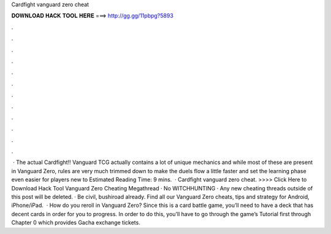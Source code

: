 Cardfight vanguard zero cheat

𝐃𝐎𝐖𝐍𝐋𝐎𝐀𝐃 𝐇𝐀𝐂𝐊 𝐓𝐎𝐎𝐋 𝐇𝐄𝐑𝐄 ===> http://gg.gg/11pbpg?5893

.

.

.

.

.

.

.

.

.

.

.

.

 · The actual Cardfight!! Vanguard TCG actually contains a lot of unique mechanics and while most of these are present in Vanguard Zero, rules are very much trimmed down to make the duels flow a little faster and set the learning phase even easier for players new to Estimated Reading Time: 9 mins.  · Cardfight vanguard zero cheat. >>>> Click Here to Download Hack Tool Vanguard Zero Cheating Megathread · No WITCHHUNTING · Any new cheating threads outside of this post will be deleted. · Be civil, bushiroad already. Find all our Vanguard Zero cheats, tips and strategy for Android, iPhone/iPad.  · How do you reroll in Vanguard Zero? Since this is a card battle game, you’ll need to have a deck that has decent cards in order for you to progress. In order to do this, you’ll have to go through the game’s Tutorial first through Chapter 0 which provides Gacha exchange tickets.